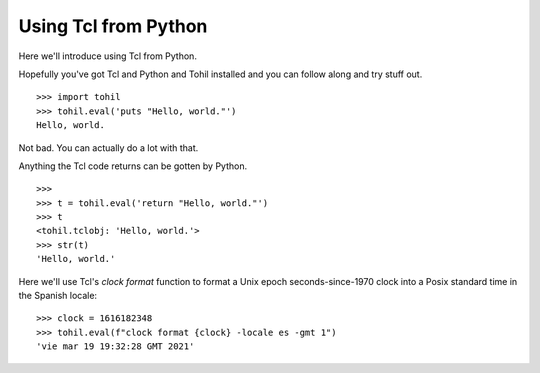 .. _tutorial-tcl-from-python:

======================
Using Tcl from Python
======================

Here we'll introduce using Tcl from Python.

Hopefully you've got Tcl and Python and Tohil installed and you can
follow along and try stuff out.

::

   >>> import tohil
   >>> tohil.eval('puts "Hello, world."')
   Hello, world.

Not bad.  You can actually do a lot with that.

Anything the Tcl code returns can be gotten by Python.

::

   >>>
   >>> t = tohil.eval('return "Hello, world."')
   >>> t
   <tohil.tclobj: 'Hello, world.'>
   >>> str(t)
   'Hello, world.'

Here we'll use Tcl's *clock format* function to format a
Unix epoch seconds-since-1970 clock into a Posix standard
time in the Spanish locale:

::

   >>> clock = 1616182348
   >>> tohil.eval(f"clock format {clock} -locale es -gmt 1")
   'vie mar 19 19:32:28 GMT 2021'

